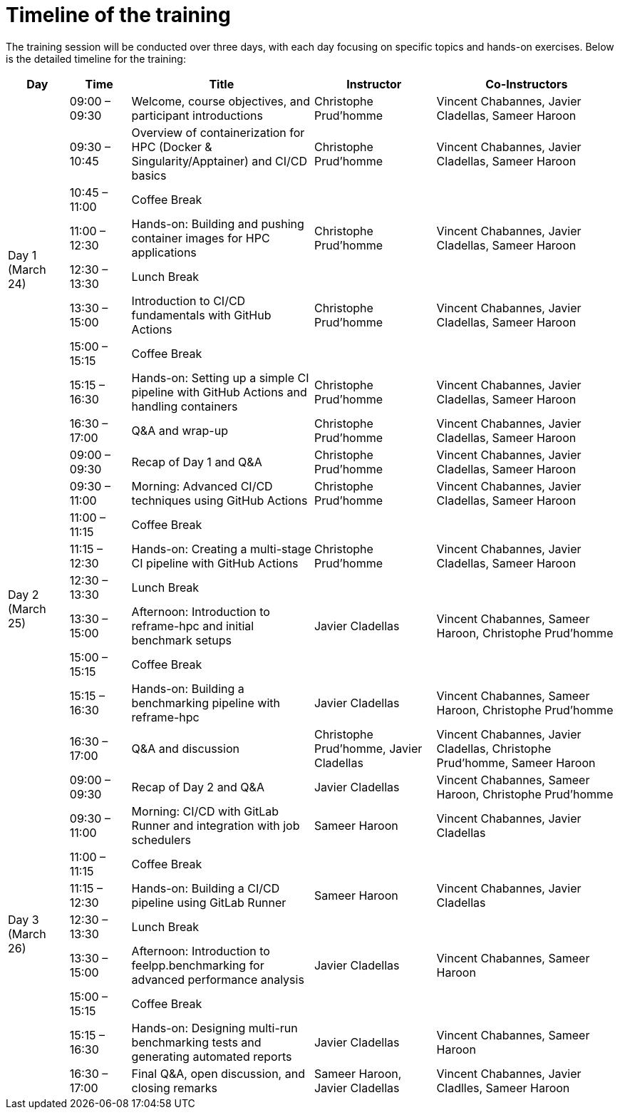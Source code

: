 = Timeline of the training

The training session will be conducted over three days, with each day focusing on specific topics and hands-on exercises. 
Below is the detailed timeline for the training:

[cols="1,1,3,2,3", options="header",stripes=even]
|===
| Day | Time | Title | Instructor | Co-Instructors

.9+^.^| Day 1 (March 24)
| 09:00 – 09:30 | Welcome, course objectives, and participant introductions | Christophe Prud'homme | Vincent Chabannes, Javier Cladellas, Sameer Haroon
| 09:30 – 10:45 | Overview of containerization for HPC (Docker & Singularity/Apptainer) and CI/CD basics | Christophe Prud'homme | Vincent Chabannes, Javier Cladellas, Sameer Haroon
| 10:45 – 11:00 | Coffee Break | |
| 11:00 – 12:30 | Hands-on: Building and pushing container images for HPC applications | Christophe Prud'homme | Vincent Chabannes, Javier Cladellas, Sameer Haroon
| 12:30 – 13:30 | Lunch Break | |
| 13:30 – 15:00 | Introduction to CI/CD fundamentals with GitHub Actions | Christophe Prud'homme | Vincent Chabannes, Javier Cladellas, Sameer Haroon
| 15:00 – 15:15 | Coffee Break | |
| 15:15 – 16:30 | Hands-on: Setting up a simple CI pipeline with GitHub Actions and handling containers | Christophe Prud'homme | Vincent Chabannes, Javier Cladellas, Sameer Haroon
| 16:30 – 17:00 | Q&A and wrap-up | Christophe Prud'homme | Vincent Chabannes, Javier Cladellas, Sameer Haroon

.9+^.^| Day 2 (March 25)
| 09:00 – 09:30 | Recap of Day 1 and Q&A | Christophe Prud'homme | Vincent Chabannes, Javier Cladellas, Sameer Haroon
| 09:30 – 11:00 | Morning: Advanced CI/CD techniques using GitHub Actions | Christophe Prud'homme | Vincent Chabannes, Javier Cladellas, Sameer Haroon
| 11:00 – 11:15 | Coffee Break | |
| 11:15 – 12:30 | Hands-on: Creating a multi-stage CI pipeline with GitHub Actions | Christophe Prud'homme | Vincent Chabannes, Javier Cladellas, Sameer Haroon
| 12:30 – 13:30 | Lunch Break | |
| 13:30 – 15:00 | Afternoon: Introduction to reframe-hpc and initial benchmark setups | Javier Cladellas | Vincent Chabannes, Sameer Haroon, Christophe Prud'homme
| 15:00 – 15:15 | Coffee Break | |
| 15:15 – 16:30 | Hands-on: Building a benchmarking pipeline with reframe-hpc | Javier Cladellas | Vincent Chabannes, Sameer Haroon, Christophe Prud'homme
| 16:30 – 17:00 | Q&A and discussion | Christophe Prud'homme, Javier Cladellas | Vincent Chabannes, Javier Cladellas, Christophe Prud'homme, Sameer Haroon

.9+^.^| Day 3 (March 26)
| 09:00 – 09:30 | Recap of Day 2 and Q&A | Javier Cladellas | Vincent Chabannes, Sameer Haroon, Christophe Prud'homme
| 09:30 – 11:00 | Morning: CI/CD with GitLab Runner and integration with job schedulers | Sameer Haroon | Vincent Chabannes, Javier Cladellas
| 11:00 – 11:15 | Coffee Break | |
| 11:15 – 12:30 | Hands-on: Building a CI/CD pipeline using GitLab Runner | Sameer Haroon | Vincent Chabannes, Javier Cladellas
| 12:30 – 13:30 | Lunch Break | |
| 13:30 – 15:00 | Afternoon: Introduction to feelpp.benchmarking for advanced performance analysis | Javier Cladellas | Vincent Chabannes, Sameer Haroon
| 15:00 – 15:15 | Coffee Break | |
| 15:15 – 16:30 | Hands-on: Designing multi-run benchmarking tests and generating automated reports | Javier Cladellas | Vincent Chabannes, Sameer Haroon
| 16:30 – 17:00 | Final Q&A, open discussion, and closing remarks | Sameer Haroon, Javier Cladellas | Vincent Chabannes, Javier Cladlles, Sameer Haroon
|===